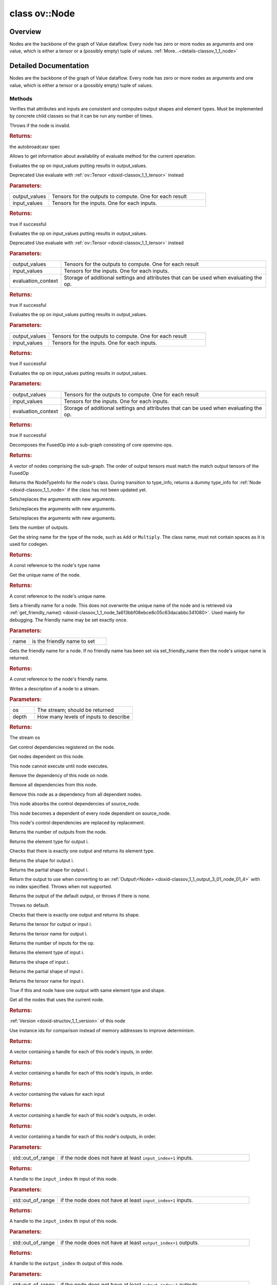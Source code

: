.. index:: pair: class; ov::Node
.. _doxid-classov_1_1_node:

class ov::Node
==============



Overview
~~~~~~~~

Nodes are the backbone of the graph of Value dataflow. Every node has zero or more nodes as arguments and one value, which is either a tensor or a (possibly empty) tuple of values. :ref:`More...<details-classov_1_1_node>`


.. ref-code-block:: cpp
	:class: doxyrest-overview-code-block

	#include <node.hpp>
	
	class Node: public std::enable_shared_from_this< Node >
	{
	public:
		// typedefs
	
		typedef :ref:`DiscreteTypeInfo<doxid-structov_1_1_discrete_type_info>` :target:`type_info_t<doxid-classov_1_1_node_1af929e4dd70a66e0116a9d076753a2569>`;
		typedef std::map<std::string, :ref:`Any<doxid-classov_1_1_any>`> :target:`RTMap<doxid-classov_1_1_node_1ab5856aecf96a9989fa1bafb97e4be2aa>`;

		// methods
	
		virtual void :ref:`validate_and_infer_types<doxid-classov_1_1_node_1ac5224b5be848ec670d2078d9816d12e7>`();
		void :target:`constructor_validate_and_infer_types<doxid-classov_1_1_node_1aab98e14f28ac255819dfa4118174ece3>`();
		virtual bool :target:`visit_attributes<doxid-classov_1_1_node_1a9743b56d352970486d17dae2416d958e>`(:ref:`AttributeVisitor<doxid-classov_1_1_attribute_visitor>`&);
		virtual const :ref:`ov::op::AutoBroadcastSpec<doxid-structov_1_1op_1_1_auto_broadcast_spec>`& :ref:`get_autob<doxid-classov_1_1_node_1a2b4875877f138f9cc7ee51a207268b73>`() const;
		virtual bool :ref:`has_evaluate<doxid-classov_1_1_node_1a606a47a0c2d39dcc4032b985c04c209e>`() const;
	
		virtual bool :ref:`evaluate<doxid-classov_1_1_node_1acfb82acc8349d7138aeaa05217c7014e>`(
			const :ref:`ov::HostTensorVector<doxid-namespaceov_1a2e5bf6dcca008b0147e825595f57c03b>`& output_values,
			const :ref:`ov::HostTensorVector<doxid-namespaceov_1a2e5bf6dcca008b0147e825595f57c03b>`& input_values
			) const;
	
		virtual bool :ref:`evaluate<doxid-classov_1_1_node_1afe8b36f599d5f2f1f8b4ef0f1a56a65c>`(
			const :ref:`ov::HostTensorVector<doxid-namespaceov_1a2e5bf6dcca008b0147e825595f57c03b>`& output_values,
			const :ref:`ov::HostTensorVector<doxid-namespaceov_1a2e5bf6dcca008b0147e825595f57c03b>`& input_values,
			const :ref:`EvaluationContext<doxid-namespaceov_1a46b08f86068f674a4e0748651b85a4b6>`& evaluationContext
			) const;
	
		virtual bool :target:`evaluate_lower<doxid-classov_1_1_node_1a214ae74aa0de1eeaadeafb719e6ff260>`(const :ref:`ov::HostTensorVector<doxid-namespaceov_1a2e5bf6dcca008b0147e825595f57c03b>`& output_values) const;
		virtual bool :target:`evaluate_upper<doxid-classov_1_1_node_1ab509aeccf31f20473fa742df915f67e5>`(const :ref:`ov::HostTensorVector<doxid-namespaceov_1a2e5bf6dcca008b0147e825595f57c03b>`& output_values) const;
	
		virtual bool :ref:`evaluate<doxid-classov_1_1_node_1a6096b644f59b1a7d1a1bf6bafe140472>`(
			:ref:`ov::TensorVector<doxid-namespaceov_1aa2127061451ba4f5a6e6904b88e72c6e>`& output_values,
			const :ref:`ov::TensorVector<doxid-namespaceov_1aa2127061451ba4f5a6e6904b88e72c6e>`& input_values
			) const;
	
		virtual bool :ref:`evaluate<doxid-classov_1_1_node_1af17129ce66b7273dfe9328ef21e61494>`(
			:ref:`ov::TensorVector<doxid-namespaceov_1aa2127061451ba4f5a6e6904b88e72c6e>`& output_values,
			const :ref:`ov::TensorVector<doxid-namespaceov_1aa2127061451ba4f5a6e6904b88e72c6e>`& input_values,
			const :ref:`ov::EvaluationContext<doxid-namespaceov_1a46b08f86068f674a4e0748651b85a4b6>`& evaluationContext
			) const;
	
		virtual bool :target:`evaluate_lower<doxid-classov_1_1_node_1aed425e8df8114daefbfe2b90b6ccde59>`(:ref:`ov::TensorVector<doxid-namespaceov_1aa2127061451ba4f5a6e6904b88e72c6e>`& output_values) const;
		virtual bool :target:`evaluate_upper<doxid-classov_1_1_node_1a191a82c8acc6016e2991a2dff3c626f8>`(:ref:`ov::TensorVector<doxid-namespaceov_1aa2127061451ba4f5a6e6904b88e72c6e>`& output_values) const;
		virtual bool :target:`evaluate_label<doxid-classov_1_1_node_1a5ac5781812584d5bec31381fa513cb75>`(:ref:`TensorLabelVector<doxid-namespaceov_1aa5b856e58283417ceeace7343237b623>`& output_labels) const;
	
		virtual bool :target:`constant_fold<doxid-classov_1_1_node_1a54e3bc84a49870563abf07e0fdd92de9>`(
			:ref:`OutputVector<doxid-namespaceov_1a0a3841455b82c164b1b04b61a9c7c560>`& output_values,
			const :ref:`OutputVector<doxid-namespaceov_1a0a3841455b82c164b1b04b61a9c7c560>`& inputs_values
			);
	
		virtual :ref:`OutputVector<doxid-namespaceov_1a0a3841455b82c164b1b04b61a9c7c560>` :ref:`decompose_op<doxid-classov_1_1_node_1add7ebde1542aef560a5d5135e8fe7b67>`() const;
		virtual const :ref:`type_info_t<doxid-classov_1_1_node_1af929e4dd70a66e0116a9d076753a2569>`& :ref:`get_type_info<doxid-classov_1_1_node_1a09d7370d5fa57c28880598760fd9c893>`() const = 0;
		const char \* :target:`get_type_name<doxid-classov_1_1_node_1a312ad4b62537167e5e5c784df8b03ff3>`() const;
		void :ref:`set_arguments<doxid-classov_1_1_node_1a939c896986f4c0cfc9e47895d698b051>`(const :ref:`NodeVector<doxid-namespaceov_1a750141ccb27d75af03e91a5295645c7f>`& arguments);
		void :ref:`set_arguments<doxid-classov_1_1_node_1a9476f10de4bf8eaffbc3bc54abbd67bc>`(const :ref:`OutputVector<doxid-namespaceov_1a0a3841455b82c164b1b04b61a9c7c560>`& arguments);
		void :ref:`set_argument<doxid-classov_1_1_node_1ab90cfad02a35d49500c1773dca71d09a>`(size_t position, const :ref:`Output<doxid-classov_1_1_output>`<Node>& argument);
	
		void :target:`set_output_type<doxid-classov_1_1_node_1affde9025d41a4b200d726bee750b20e4>`(
			size_t i,
			const :ref:`element::Type<doxid-classov_1_1element_1_1_type>`& element_type,
			const :ref:`PartialShape<doxid-classov_1_1_partial_shape>`& pshape
			);
	
		void :ref:`set_output_size<doxid-classov_1_1_node_1a27a4363bf01e836006ef0ff0ad1fb7e0>`(size_t output_size);
		void :target:`invalidate_values<doxid-classov_1_1_node_1af4f961268c306511c2c28ee66bc81639>`();
		virtual void :target:`revalidate_and_infer_types<doxid-classov_1_1_node_1a474ccc02e97cb12224a339b843e30615>`();
		virtual std::string :ref:`description<doxid-classov_1_1_node_1abb0f7c0a63ff520f7955378ec52b98d3>`() const;
		const std::string& :ref:`get_name<doxid-classov_1_1_node_1a82d9842d00beff82932b5baac3e723a3>`() const;
		void :ref:`set_friendly_name<doxid-classov_1_1_node_1a7980b10e7fa641adb972bbfc27e94dc4>`(const std::string& name);
		const std::string& :ref:`get_friendly_name<doxid-classov_1_1_node_1a613bbf08ebce8c05c63dacabbc341080>`() const;
		virtual bool :target:`is_dynamic<doxid-classov_1_1_node_1a55033c8479e6c6e51a6d2cf47cc0575b>`() const;
		size_t :target:`get_instance_id<doxid-classov_1_1_node_1a97150e2017a476ce1b75580e084244d8>`() const;
		virtual std::ostream& :ref:`write_description<doxid-classov_1_1_node_1a7fcbf2c087273dfb0b7fc153c677dbbb>`(std::ostream& os, uint32_t depth = 0) const;
		const std::vector<std::shared_ptr<Node>>& :ref:`get_control_dependencies<doxid-classov_1_1_node_1af66774ea3f8ec0699612ee69980de776>`() const;
		const std::vector<Node \*>& :ref:`get_control_dependents<doxid-classov_1_1_node_1a464cd8dfcf5f771974ce06bb7e6ec62f>`() const;
		void :ref:`add_control_dependency<doxid-classov_1_1_node_1a47d1a4fb855f1156614846a477f69adb>`(std::shared_ptr<Node> node);
		void :ref:`remove_control_dependency<doxid-classov_1_1_node_1a1037a77a8f0220d586b790906b6af488>`(std::shared_ptr<Node> node);
		void :ref:`clear_control_dependencies<doxid-classov_1_1_node_1a97cf3538584ac88d8121c38c45fd3820>`();
		void :ref:`clear_control_dependents<doxid-classov_1_1_node_1a08a2dd9069a63d69b6d1ebc7ac3d4921>`();
		void :ref:`add_node_control_dependencies<doxid-classov_1_1_node_1a5aeb2ec8bde867868c391a01dafc1870>`(std::shared_ptr<Node> source_node);
		void :ref:`add_node_control_dependents<doxid-classov_1_1_node_1a54474d9cdeb16624f1fd488c88ecf2ca>`(std::shared_ptr<Node> source_node);
		void :ref:`transfer_control_dependents<doxid-classov_1_1_node_1af0593c95b56ff9723fa748325868db22>`(std::shared_ptr<Node> replacement);
		size_t :ref:`get_output_size<doxid-classov_1_1_node_1ac8706eab0c33f0effa522a6bbed8437e>`() const;
		const :ref:`element::Type<doxid-classov_1_1element_1_1_type>`& :ref:`get_output_element_type<doxid-classov_1_1_node_1af54b4c4728f6fe535e00979c04181926>`(size_t i) const;
		const :ref:`element::Type<doxid-classov_1_1element_1_1_type>`& :ref:`get_element_type<doxid-classov_1_1_node_1a5f04dfdfeafb4f47afa279f1fab8041f>`() const;
		const :ref:`Shape<doxid-classov_1_1_shape>`& :ref:`get_output_shape<doxid-classov_1_1_node_1a9be808628e89171b222165ae2f4b71d5>`(size_t i) const;
		const :ref:`PartialShape<doxid-classov_1_1_partial_shape>`& :ref:`get_output_partial_shape<doxid-classov_1_1_node_1a5002b656c4e79d19e3914f3d28195833>`(size_t i) const;
		:ref:`Output<doxid-classov_1_1_output>`<const Node> :ref:`get_default_output<doxid-classov_1_1_node_1aee8da8b622e352e9e21270b7f381e2b1>`() const;
		:ref:`Output<doxid-classov_1_1_output>`<Node> :target:`get_default_output<doxid-classov_1_1_node_1a0a49fd568aea74a68baa2161e4f7df85>`();
		virtual size_t :ref:`get_default_output_index<doxid-classov_1_1_node_1a0d31de32156b3afd0c6db698d888575a>`() const;
		size_t :ref:`no_default_index<doxid-classov_1_1_node_1ad0035c4860b08e05b3e100966a570118>`() const;
		const :ref:`Shape<doxid-classov_1_1_shape>`& :ref:`get_shape<doxid-classov_1_1_node_1a0e635bd6c9dab32258beb74813a86fa2>`() const;
		:ref:`descriptor::Tensor<doxid-classov_1_1descriptor_1_1_tensor>`& :ref:`get_output_tensor<doxid-classov_1_1_node_1acdba65c4711078f39814267e953f9b26>`(size_t i) const;
		:ref:`descriptor::Tensor<doxid-classov_1_1descriptor_1_1_tensor>`& :target:`get_input_tensor<doxid-classov_1_1_node_1a1f11abc6a67540cf165cff35c569474e>`(size_t i) const;
		const std::string& :ref:`get_output_tensor_name<doxid-classov_1_1_node_1a4917773db5557c76721e61dd086e2fed>`(size_t i) const;
		std::set<:ref:`Input<doxid-classov_1_1_input>`<Node>> :target:`get_output_target_inputs<doxid-classov_1_1_node_1af4458f6b74c68754dd5e38b0562aed4c>`(size_t i) const;
		size_t :ref:`get_input_size<doxid-classov_1_1_node_1a19356bfdc8759abdb34f4269bbc6f821>`() const;
		const :ref:`element::Type<doxid-classov_1_1element_1_1_type>`& :ref:`get_input_element_type<doxid-classov_1_1_node_1a376e413971f30898cc2f9552cb80b525>`(size_t i) const;
		const :ref:`Shape<doxid-classov_1_1_shape>`& :ref:`get_input_shape<doxid-classov_1_1_node_1a34bd30fb200ea5432351e7495eca3aba>`(size_t i) const;
		const :ref:`PartialShape<doxid-classov_1_1_partial_shape>`& :ref:`get_input_partial_shape<doxid-classov_1_1_node_1a1e506b8cb3d40b6cb096d26627a3227b>`(size_t i) const;
		const std::string& :ref:`get_input_tensor_name<doxid-classov_1_1_node_1a45607918c100cd66492aeb897927fd4c>`(size_t i) const;
		Node \* :target:`get_input_node_ptr<doxid-classov_1_1_node_1a8358ec5a06b653eb8f5a4c7895cb0bec>`(size_t index) const;
		std::shared_ptr<Node> :target:`get_input_node_shared_ptr<doxid-classov_1_1_node_1a794272a6a64575a43b55f3854cf5da52>`(size_t index) const;
		:ref:`Output<doxid-classov_1_1_output>`<Node> :target:`get_input_source_output<doxid-classov_1_1_node_1aae6163287ddf09da421da058e2375ee2>`(size_t i) const;
		virtual std::shared_ptr<Node> :target:`clone_with_new_inputs<doxid-classov_1_1_node_1a177d1a61e81d506d190ee18818ff851f>`(const :ref:`OutputVector<doxid-namespaceov_1a0a3841455b82c164b1b04b61a9c7c560>`& inputs) const = 0;
		std::shared_ptr<Node> :target:`copy_with_new_inputs<doxid-classov_1_1_node_1a71b79a703b6cb65796b3eab14d7f669b>`(const :ref:`OutputVector<doxid-namespaceov_1a0a3841455b82c164b1b04b61a9c7c560>`& new_args) const;
	
		std::shared_ptr<Node> :target:`copy_with_new_inputs<doxid-classov_1_1_node_1aea49595d14777748fe215ce1b0b4f976>`(
			const :ref:`OutputVector<doxid-namespaceov_1a0a3841455b82c164b1b04b61a9c7c560>`& inputs,
			const std::vector<std::shared_ptr<Node>>& control_dependencies
			) const;
	
		bool :ref:`has_same_type<doxid-classov_1_1_node_1aa0d6ac1b94265535fd6604f504f24bc0>`(std::shared_ptr<const Node> node) const;
		:ref:`RTMap<doxid-classov_1_1_node_1ab5856aecf96a9989fa1bafb97e4be2aa>`& :target:`get_rt_info<doxid-classov_1_1_node_1a5c73794fbc47e510198261d61682fe79>`();
		const :ref:`RTMap<doxid-classov_1_1_node_1ab5856aecf96a9989fa1bafb97e4be2aa>`& :target:`get_rt_info<doxid-classov_1_1_node_1a6b70cf8118b8eb0f499e75e8c59e3dda>`() const;
		:ref:`NodeVector<doxid-namespaceov_1a750141ccb27d75af03e91a5295645c7f>` :ref:`get_users<doxid-classov_1_1_node_1ac91febe368510da62e45d591255a4c6e>`(bool check_is_used = false) const;
		virtual size_t :ref:`get_version<doxid-classov_1_1_node_1a09b3d13897b7cadcc7a9967f7a5a41f9>`() const;
		virtual std::shared_ptr<Node> :target:`get_default_value<doxid-classov_1_1_node_1a829ba04609ff698e5297f86a79eef103>`() const;
		bool :ref:`operator <<doxid-classov_1_1_node_1a041846b4bc1cf064f6bc3f6770a947cf>` (const Node& other) const;
		std::vector<:ref:`Input<doxid-classov_1_1_input>`<Node>> :ref:`inputs<doxid-classov_1_1_node_1aae7545fcb3386ab6dbdebdbda409d747>`();
		std::vector<:ref:`Input<doxid-classov_1_1_input>`<const Node>> :ref:`inputs<doxid-classov_1_1_node_1a02b7bc6696e0b8aa0bcb2d04d99bc2f1>`() const;
		std::vector<:ref:`Output<doxid-classov_1_1_output>`<Node>> :ref:`input_values<doxid-classov_1_1_node_1a5861ceeb81e573a7eaaf3d036fe5c23a>`() const;
		std::vector<:ref:`Output<doxid-classov_1_1_output>`<Node>> :ref:`outputs<doxid-classov_1_1_node_1aa6d74a054cf5302244978c9c6f9e338d>`();
		std::vector<:ref:`Output<doxid-classov_1_1_output>`<const Node>> :ref:`outputs<doxid-classov_1_1_node_1a0d79f0cbc914a3b411869e56a6cb1f94>`() const;
		:ref:`Input<doxid-classov_1_1_input>`<Node> :ref:`input<doxid-classov_1_1_node_1a2e956e69b0de757004efe88f31f83720>`(size_t input_index);
		:ref:`Input<doxid-classov_1_1_input>`<const Node> :ref:`input<doxid-classov_1_1_node_1a414bd1a9899c4f1f96286fb2b0ac585b>`(size_t input_index) const;
		:ref:`Output<doxid-classov_1_1_output>`<Node> :target:`input_value<doxid-classov_1_1_node_1a0309b251e1dc8722d0cf144199cb1de9>`(size_t input_index) const;
		:ref:`Output<doxid-classov_1_1_output>`<Node> :ref:`output<doxid-classov_1_1_node_1a24dc2a2bac789d34d8e1959249b6347d>`(size_t output_index);
		:ref:`Output<doxid-classov_1_1_output>`<const Node> :ref:`output<doxid-classov_1_1_node_1afbd386f7c799f4f05393336232b43144>`(size_t output_index) const;
		:ref:`OPENVINO_SUPPRESS_DEPRECATED_START<doxid-openvino_2core_2deprecated_8hpp_1a80720d314461cf6f3098efd1719f54c5>` void :target:`set_op_annotations<doxid-classov_1_1_node_1a9d8680c016917426085ce1e18977428f>`(std::shared_ptr<ngraph::op::util::OpAnnotations> op_annotations);
		std::shared_ptr<ngraph::op::util::OpAnnotations> :target:`get_op_annotations<doxid-classov_1_1_node_1ab396069426f5eabed56e2c8fc3c840d0>`() const;
	
		virtual :ref:`OPENVINO_SUPPRESS_DEPRECATED_END<doxid-openvino_2core_2deprecated_8hpp_1ac8c3082fae0849f6d58b442d540b5767>` bool :target:`match_value<doxid-classov_1_1_node_1a91d357857f994496c0bfb62f840fa273>`(
			:ref:`ov::pass::pattern::Matcher<doxid-classov_1_1pass_1_1pattern_1_1_matcher>` \* matcher,
			const :ref:`Output<doxid-classov_1_1_output>`<Node>& pattern_value,
			const :ref:`Output<doxid-classov_1_1_output>`<Node>& graph_value
			);
	
		virtual bool :target:`match_node<doxid-classov_1_1_node_1abdd7772bf5673526b64ddd6d310bb2f9>`(
			:ref:`ov::pass::pattern::Matcher<doxid-classov_1_1pass_1_1pattern_1_1_matcher>` \* matcher,
			const :ref:`Output<doxid-classov_1_1_output>`<Node>& graph_value
			);
	};

	// direct descendants

	class :ref:`ExecutionNode<doxid-class_exec_graph_info_serialization_1_1_execution_node>`;
	class :ref:`Op<doxid-classov_1_1op_1_1_op>`;
	class :ref:`Pattern<doxid-classov_1_1pass_1_1pattern_1_1op_1_1_pattern>`;
.. _details-classov_1_1_node:

Detailed Documentation
~~~~~~~~~~~~~~~~~~~~~~

Nodes are the backbone of the graph of Value dataflow. Every node has zero or more nodes as arguments and one value, which is either a tensor or a (possibly empty) tuple of values.

Methods
-------

.. _doxid-classov_1_1_node_1ac5224b5be848ec670d2078d9816d12e7:
.. index:: pair: function; validate_and_infer_types

.. ref-code-block:: cpp
	:class: doxyrest-title-code-block

	virtual void validate_and_infer_types()

Verifies that attributes and inputs are consistent and computes output shapes and element types. Must be implemented by concrete child classes so that it can be run any number of times.

Throws if the node is invalid.

.. _doxid-classov_1_1_node_1a2b4875877f138f9cc7ee51a207268b73:
.. index:: pair: function; get_autob

.. ref-code-block:: cpp
	:class: doxyrest-title-code-block

	virtual const :ref:`ov::op::AutoBroadcastSpec<doxid-structov_1_1op_1_1_auto_broadcast_spec>`& get_autob() const



.. rubric:: Returns:

the autobroadcasr spec

.. _doxid-classov_1_1_node_1a606a47a0c2d39dcc4032b985c04c209e:
.. index:: pair: function; has_evaluate

.. ref-code-block:: cpp
	:class: doxyrest-title-code-block

	virtual bool has_evaluate() const

Allows to get information about availability of evaluate method for the current operation.

.. _doxid-classov_1_1_node_1acfb82acc8349d7138aeaa05217c7014e:
.. index:: pair: function; evaluate

.. ref-code-block:: cpp
	:class: doxyrest-title-code-block

	virtual bool evaluate(
		const :ref:`ov::HostTensorVector<doxid-namespaceov_1a2e5bf6dcca008b0147e825595f57c03b>`& output_values,
		const :ref:`ov::HostTensorVector<doxid-namespaceov_1a2e5bf6dcca008b0147e825595f57c03b>`& input_values
		) const

Evaluates the op on input_values putting results in output_values.

Deprecated Use evaluate with :ref:`ov::Tensor <doxid-classov_1_1_tensor>` instead



.. rubric:: Parameters:

.. list-table::
	:widths: 20 80

	*
		- output_values

		- Tensors for the outputs to compute. One for each result

	*
		- input_values

		- Tensors for the inputs. One for each inputs.



.. rubric:: Returns:

true if successful

.. _doxid-classov_1_1_node_1afe8b36f599d5f2f1f8b4ef0f1a56a65c:
.. index:: pair: function; evaluate

.. ref-code-block:: cpp
	:class: doxyrest-title-code-block

	virtual bool evaluate(
		const :ref:`ov::HostTensorVector<doxid-namespaceov_1a2e5bf6dcca008b0147e825595f57c03b>`& output_values,
		const :ref:`ov::HostTensorVector<doxid-namespaceov_1a2e5bf6dcca008b0147e825595f57c03b>`& input_values,
		const :ref:`EvaluationContext<doxid-namespaceov_1a46b08f86068f674a4e0748651b85a4b6>`& evaluationContext
		) const

Evaluates the op on input_values putting results in output_values.

Deprecated Use evaluate with :ref:`ov::Tensor <doxid-classov_1_1_tensor>` instead



.. rubric:: Parameters:

.. list-table::
	:widths: 20 80

	*
		- output_values

		- Tensors for the outputs to compute. One for each result

	*
		- input_values

		- Tensors for the inputs. One for each inputs.

	*
		- evaluation_context

		- Storage of additional settings and attributes that can be used when evaluating the op.



.. rubric:: Returns:

true if successful

.. _doxid-classov_1_1_node_1a6096b644f59b1a7d1a1bf6bafe140472:
.. index:: pair: function; evaluate

.. ref-code-block:: cpp
	:class: doxyrest-title-code-block

	virtual bool evaluate(
		:ref:`ov::TensorVector<doxid-namespaceov_1aa2127061451ba4f5a6e6904b88e72c6e>`& output_values,
		const :ref:`ov::TensorVector<doxid-namespaceov_1aa2127061451ba4f5a6e6904b88e72c6e>`& input_values
		) const

Evaluates the op on input_values putting results in output_values.



.. rubric:: Parameters:

.. list-table::
	:widths: 20 80

	*
		- output_values

		- Tensors for the outputs to compute. One for each result

	*
		- input_values

		- Tensors for the inputs. One for each inputs.



.. rubric:: Returns:

true if successful

.. _doxid-classov_1_1_node_1af17129ce66b7273dfe9328ef21e61494:
.. index:: pair: function; evaluate

.. ref-code-block:: cpp
	:class: doxyrest-title-code-block

	virtual bool evaluate(
		:ref:`ov::TensorVector<doxid-namespaceov_1aa2127061451ba4f5a6e6904b88e72c6e>`& output_values,
		const :ref:`ov::TensorVector<doxid-namespaceov_1aa2127061451ba4f5a6e6904b88e72c6e>`& input_values,
		const :ref:`ov::EvaluationContext<doxid-namespaceov_1a46b08f86068f674a4e0748651b85a4b6>`& evaluationContext
		) const

Evaluates the op on input_values putting results in output_values.



.. rubric:: Parameters:

.. list-table::
	:widths: 20 80

	*
		- output_values

		- Tensors for the outputs to compute. One for each result

	*
		- input_values

		- Tensors for the inputs. One for each inputs.

	*
		- evaluation_context

		- Storage of additional settings and attributes that can be used when evaluating the op.



.. rubric:: Returns:

true if successful

.. _doxid-classov_1_1_node_1add7ebde1542aef560a5d5135e8fe7b67:
.. index:: pair: function; decompose_op

.. ref-code-block:: cpp
	:class: doxyrest-title-code-block

	virtual :ref:`OutputVector<doxid-namespaceov_1a0a3841455b82c164b1b04b61a9c7c560>` decompose_op() const

Decomposes the FusedOp into a sub-graph consisting of core openvino ops.



.. rubric:: Returns:

A vector of nodes comprising the sub-graph. The order of output tensors must match the match output tensors of the FusedOp

.. _doxid-classov_1_1_node_1a09d7370d5fa57c28880598760fd9c893:
.. index:: pair: function; get_type_info

.. ref-code-block:: cpp
	:class: doxyrest-title-code-block

	virtual const :ref:`type_info_t<doxid-classov_1_1_node_1af929e4dd70a66e0116a9d076753a2569>`& get_type_info() const = 0

Returns the NodeTypeInfo for the node's class. During transition to type_info, returns a dummy type_info for :ref:`Node <doxid-classov_1_1_node>` if the class has not been updated yet.

.. _doxid-classov_1_1_node_1a939c896986f4c0cfc9e47895d698b051:
.. index:: pair: function; set_arguments

.. ref-code-block:: cpp
	:class: doxyrest-title-code-block

	void set_arguments(const :ref:`NodeVector<doxid-namespaceov_1a750141ccb27d75af03e91a5295645c7f>`& arguments)

Sets/replaces the arguments with new arguments.

.. _doxid-classov_1_1_node_1a9476f10de4bf8eaffbc3bc54abbd67bc:
.. index:: pair: function; set_arguments

.. ref-code-block:: cpp
	:class: doxyrest-title-code-block

	void set_arguments(const :ref:`OutputVector<doxid-namespaceov_1a0a3841455b82c164b1b04b61a9c7c560>`& arguments)

Sets/replaces the arguments with new arguments.

.. _doxid-classov_1_1_node_1ab90cfad02a35d49500c1773dca71d09a:
.. index:: pair: function; set_argument

.. ref-code-block:: cpp
	:class: doxyrest-title-code-block

	void set_argument(size_t position, const :ref:`Output<doxid-classov_1_1_output>`<Node>& argument)

Sets/replaces the arguments with new arguments.

.. _doxid-classov_1_1_node_1a27a4363bf01e836006ef0ff0ad1fb7e0:
.. index:: pair: function; set_output_size

.. ref-code-block:: cpp
	:class: doxyrest-title-code-block

	void set_output_size(size_t output_size)

Sets the number of outputs.

.. _doxid-classov_1_1_node_1abb0f7c0a63ff520f7955378ec52b98d3:
.. index:: pair: function; description

.. ref-code-block:: cpp
	:class: doxyrest-title-code-block

	virtual std::string description() const

Get the string name for the type of the node, such as ``Add`` or ``Multiply``. The class name, must not contain spaces as it is used for codegen.



.. rubric:: Returns:

A const reference to the node's type name

.. _doxid-classov_1_1_node_1a82d9842d00beff82932b5baac3e723a3:
.. index:: pair: function; get_name

.. ref-code-block:: cpp
	:class: doxyrest-title-code-block

	const std::string& get_name() const

Get the unique name of the node.



.. rubric:: Returns:

A const reference to the node's unique name.

.. _doxid-classov_1_1_node_1a7980b10e7fa641adb972bbfc27e94dc4:
.. index:: pair: function; set_friendly_name

.. ref-code-block:: cpp
	:class: doxyrest-title-code-block

	void set_friendly_name(const std::string& name)

Sets a friendly name for a node. This does not overwrite the unique name of the node and is retrieved via :ref:`get_friendly_name() <doxid-classov_1_1_node_1a613bbf08ebce8c05c63dacabbc341080>`. Used mainly for debugging. The friendly name may be set exactly once.



.. rubric:: Parameters:

.. list-table::
	:widths: 20 80

	*
		- name

		- is the friendly name to set

.. _doxid-classov_1_1_node_1a613bbf08ebce8c05c63dacabbc341080:
.. index:: pair: function; get_friendly_name

.. ref-code-block:: cpp
	:class: doxyrest-title-code-block

	const std::string& get_friendly_name() const

Gets the friendly name for a node. If no friendly name has been set via set_friendly_name then the node's unique name is returned.



.. rubric:: Returns:

A const reference to the node's friendly name.

.. _doxid-classov_1_1_node_1a7fcbf2c087273dfb0b7fc153c677dbbb:
.. index:: pair: function; write_description

.. ref-code-block:: cpp
	:class: doxyrest-title-code-block

	virtual std::ostream& write_description(std::ostream& os, uint32_t depth = 0) const

Writes a description of a node to a stream.



.. rubric:: Parameters:

.. list-table::
	:widths: 20 80

	*
		- os

		- The stream; should be returned

	*
		- depth

		- How many levels of inputs to describe



.. rubric:: Returns:

The stream os

.. _doxid-classov_1_1_node_1af66774ea3f8ec0699612ee69980de776:
.. index:: pair: function; get_control_dependencies

.. ref-code-block:: cpp
	:class: doxyrest-title-code-block

	const std::vector<std::shared_ptr<Node>>& get_control_dependencies() const

Get control dependencies registered on the node.

.. _doxid-classov_1_1_node_1a464cd8dfcf5f771974ce06bb7e6ec62f:
.. index:: pair: function; get_control_dependents

.. ref-code-block:: cpp
	:class: doxyrest-title-code-block

	const std::vector<Node \*>& get_control_dependents() const

Get nodes dependent on this node.

.. _doxid-classov_1_1_node_1a47d1a4fb855f1156614846a477f69adb:
.. index:: pair: function; add_control_dependency

.. ref-code-block:: cpp
	:class: doxyrest-title-code-block

	void add_control_dependency(std::shared_ptr<Node> node)

This node cannot execute until node executes.

.. _doxid-classov_1_1_node_1a1037a77a8f0220d586b790906b6af488:
.. index:: pair: function; remove_control_dependency

.. ref-code-block:: cpp
	:class: doxyrest-title-code-block

	void remove_control_dependency(std::shared_ptr<Node> node)

Remove the dependency of this node on node.

.. _doxid-classov_1_1_node_1a97cf3538584ac88d8121c38c45fd3820:
.. index:: pair: function; clear_control_dependencies

.. ref-code-block:: cpp
	:class: doxyrest-title-code-block

	void clear_control_dependencies()

Remove all dependencies from this node.

.. _doxid-classov_1_1_node_1a08a2dd9069a63d69b6d1ebc7ac3d4921:
.. index:: pair: function; clear_control_dependents

.. ref-code-block:: cpp
	:class: doxyrest-title-code-block

	void clear_control_dependents()

Remove this node as a dependency from all dependent nodes.

.. _doxid-classov_1_1_node_1a5aeb2ec8bde867868c391a01dafc1870:
.. index:: pair: function; add_node_control_dependencies

.. ref-code-block:: cpp
	:class: doxyrest-title-code-block

	void add_node_control_dependencies(std::shared_ptr<Node> source_node)

This node absorbs the control dependencies of source_node.

.. _doxid-classov_1_1_node_1a54474d9cdeb16624f1fd488c88ecf2ca:
.. index:: pair: function; add_node_control_dependents

.. ref-code-block:: cpp
	:class: doxyrest-title-code-block

	void add_node_control_dependents(std::shared_ptr<Node> source_node)

This node becomes a dependent of every node dependent on source_node.

.. _doxid-classov_1_1_node_1af0593c95b56ff9723fa748325868db22:
.. index:: pair: function; transfer_control_dependents

.. ref-code-block:: cpp
	:class: doxyrest-title-code-block

	void transfer_control_dependents(std::shared_ptr<Node> replacement)

This node's control dependencies are replaced by replacement.

.. _doxid-classov_1_1_node_1ac8706eab0c33f0effa522a6bbed8437e:
.. index:: pair: function; get_output_size

.. ref-code-block:: cpp
	:class: doxyrest-title-code-block

	size_t get_output_size() const

Returns the number of outputs from the node.

.. _doxid-classov_1_1_node_1af54b4c4728f6fe535e00979c04181926:
.. index:: pair: function; get_output_element_type

.. ref-code-block:: cpp
	:class: doxyrest-title-code-block

	const :ref:`element::Type<doxid-classov_1_1element_1_1_type>`& get_output_element_type(size_t i) const

Returns the element type for output i.

.. _doxid-classov_1_1_node_1a5f04dfdfeafb4f47afa279f1fab8041f:
.. index:: pair: function; get_element_type

.. ref-code-block:: cpp
	:class: doxyrest-title-code-block

	const :ref:`element::Type<doxid-classov_1_1element_1_1_type>`& get_element_type() const

Checks that there is exactly one output and returns its element type.

.. _doxid-classov_1_1_node_1a9be808628e89171b222165ae2f4b71d5:
.. index:: pair: function; get_output_shape

.. ref-code-block:: cpp
	:class: doxyrest-title-code-block

	const :ref:`Shape<doxid-classov_1_1_shape>`& get_output_shape(size_t i) const

Returns the shape for output i.

.. _doxid-classov_1_1_node_1a5002b656c4e79d19e3914f3d28195833:
.. index:: pair: function; get_output_partial_shape

.. ref-code-block:: cpp
	:class: doxyrest-title-code-block

	const :ref:`PartialShape<doxid-classov_1_1_partial_shape>`& get_output_partial_shape(size_t i) const

Returns the partial shape for output i.

.. _doxid-classov_1_1_node_1aee8da8b622e352e9e21270b7f381e2b1:
.. index:: pair: function; get_default_output

.. ref-code-block:: cpp
	:class: doxyrest-title-code-block

	:ref:`Output<doxid-classov_1_1_output>`<const Node> get_default_output() const

Return the output to use when converting to an :ref:`Output\<Node> <doxid-classov_1_1_output_3_01_node_01_4>` with no index specified. Throws when not supported.

.. _doxid-classov_1_1_node_1a0d31de32156b3afd0c6db698d888575a:
.. index:: pair: function; get_default_output_index

.. ref-code-block:: cpp
	:class: doxyrest-title-code-block

	virtual size_t get_default_output_index() const

Returns the output of the default output, or throws if there is none.

.. _doxid-classov_1_1_node_1ad0035c4860b08e05b3e100966a570118:
.. index:: pair: function; no_default_index

.. ref-code-block:: cpp
	:class: doxyrest-title-code-block

	size_t no_default_index() const

Throws no default.

.. _doxid-classov_1_1_node_1a0e635bd6c9dab32258beb74813a86fa2:
.. index:: pair: function; get_shape

.. ref-code-block:: cpp
	:class: doxyrest-title-code-block

	const :ref:`Shape<doxid-classov_1_1_shape>`& get_shape() const

Checks that there is exactly one output and returns its shape.

.. _doxid-classov_1_1_node_1acdba65c4711078f39814267e953f9b26:
.. index:: pair: function; get_output_tensor

.. ref-code-block:: cpp
	:class: doxyrest-title-code-block

	:ref:`descriptor::Tensor<doxid-classov_1_1descriptor_1_1_tensor>`& get_output_tensor(size_t i) const

Returns the tensor for output or input i.

.. _doxid-classov_1_1_node_1a4917773db5557c76721e61dd086e2fed:
.. index:: pair: function; get_output_tensor_name

.. ref-code-block:: cpp
	:class: doxyrest-title-code-block

	const std::string& get_output_tensor_name(size_t i) const

Returns the tensor name for output i.

.. _doxid-classov_1_1_node_1a19356bfdc8759abdb34f4269bbc6f821:
.. index:: pair: function; get_input_size

.. ref-code-block:: cpp
	:class: doxyrest-title-code-block

	size_t get_input_size() const

Returns the number of inputs for the op.

.. _doxid-classov_1_1_node_1a376e413971f30898cc2f9552cb80b525:
.. index:: pair: function; get_input_element_type

.. ref-code-block:: cpp
	:class: doxyrest-title-code-block

	const :ref:`element::Type<doxid-classov_1_1element_1_1_type>`& get_input_element_type(size_t i) const

Returns the element type of input i.

.. _doxid-classov_1_1_node_1a34bd30fb200ea5432351e7495eca3aba:
.. index:: pair: function; get_input_shape

.. ref-code-block:: cpp
	:class: doxyrest-title-code-block

	const :ref:`Shape<doxid-classov_1_1_shape>`& get_input_shape(size_t i) const

Returns the shape of input i.

.. _doxid-classov_1_1_node_1a1e506b8cb3d40b6cb096d26627a3227b:
.. index:: pair: function; get_input_partial_shape

.. ref-code-block:: cpp
	:class: doxyrest-title-code-block

	const :ref:`PartialShape<doxid-classov_1_1_partial_shape>`& get_input_partial_shape(size_t i) const

Returns the partial shape of input i.

.. _doxid-classov_1_1_node_1a45607918c100cd66492aeb897927fd4c:
.. index:: pair: function; get_input_tensor_name

.. ref-code-block:: cpp
	:class: doxyrest-title-code-block

	const std::string& get_input_tensor_name(size_t i) const

Returns the tensor name for input i.

.. _doxid-classov_1_1_node_1aa0d6ac1b94265535fd6604f504f24bc0:
.. index:: pair: function; has_same_type

.. ref-code-block:: cpp
	:class: doxyrest-title-code-block

	bool has_same_type(std::shared_ptr<const Node> node) const

True if this and node have one output with same element type and shape.

.. _doxid-classov_1_1_node_1ac91febe368510da62e45d591255a4c6e:
.. index:: pair: function; get_users

.. ref-code-block:: cpp
	:class: doxyrest-title-code-block

	:ref:`NodeVector<doxid-namespaceov_1a750141ccb27d75af03e91a5295645c7f>` get_users(bool check_is_used = false) const

Get all the nodes that uses the current node.

.. _doxid-classov_1_1_node_1a09b3d13897b7cadcc7a9967f7a5a41f9:
.. index:: pair: function; get_version

.. ref-code-block:: cpp
	:class: doxyrest-title-code-block

	virtual size_t get_version() const



.. rubric:: Returns:

:ref:`Version <doxid-structov_1_1_version>` of this node

.. _doxid-classov_1_1_node_1a041846b4bc1cf064f6bc3f6770a947cf:
.. index:: pair: function; operator<

.. ref-code-block:: cpp
	:class: doxyrest-title-code-block

	bool operator < (const Node& other) const

Use instance ids for comparison instead of memory addresses to improve determinism.

.. _doxid-classov_1_1_node_1aae7545fcb3386ab6dbdebdbda409d747:
.. index:: pair: function; inputs

.. ref-code-block:: cpp
	:class: doxyrest-title-code-block

	std::vector<:ref:`Input<doxid-classov_1_1_input>`<Node>> inputs()



.. rubric:: Returns:

A vector containing a handle for each of this node's inputs, in order.

.. _doxid-classov_1_1_node_1a02b7bc6696e0b8aa0bcb2d04d99bc2f1:
.. index:: pair: function; inputs

.. ref-code-block:: cpp
	:class: doxyrest-title-code-block

	std::vector<:ref:`Input<doxid-classov_1_1_input>`<const Node>> inputs() const



.. rubric:: Returns:

A vector containing a handle for each of this node's inputs, in order.

.. _doxid-classov_1_1_node_1a5861ceeb81e573a7eaaf3d036fe5c23a:
.. index:: pair: function; input_values

.. ref-code-block:: cpp
	:class: doxyrest-title-code-block

	std::vector<:ref:`Output<doxid-classov_1_1_output>`<Node>> input_values() const



.. rubric:: Returns:

A vector containing the values for each input

.. _doxid-classov_1_1_node_1aa6d74a054cf5302244978c9c6f9e338d:
.. index:: pair: function; outputs

.. ref-code-block:: cpp
	:class: doxyrest-title-code-block

	std::vector<:ref:`Output<doxid-classov_1_1_output>`<Node>> outputs()



.. rubric:: Returns:

A vector containing a handle for each of this node's outputs, in order.

.. _doxid-classov_1_1_node_1a0d79f0cbc914a3b411869e56a6cb1f94:
.. index:: pair: function; outputs

.. ref-code-block:: cpp
	:class: doxyrest-title-code-block

	std::vector<:ref:`Output<doxid-classov_1_1_output>`<const Node>> outputs() const



.. rubric:: Returns:

A vector containing a handle for each of this node's outputs, in order.

.. _doxid-classov_1_1_node_1a2e956e69b0de757004efe88f31f83720:
.. index:: pair: function; input

.. ref-code-block:: cpp
	:class: doxyrest-title-code-block

	:ref:`Input<doxid-classov_1_1_input>`<Node> input(size_t input_index)



.. rubric:: Parameters:

.. list-table::
	:widths: 20 80

	*
		- std::out_of_range

		- if the node does not have at least ``input_index+1`` inputs.



.. rubric:: Returns:

A handle to the ``input_index`` th input of this node.

.. _doxid-classov_1_1_node_1a414bd1a9899c4f1f96286fb2b0ac585b:
.. index:: pair: function; input

.. ref-code-block:: cpp
	:class: doxyrest-title-code-block

	:ref:`Input<doxid-classov_1_1_input>`<const Node> input(size_t input_index) const



.. rubric:: Parameters:

.. list-table::
	:widths: 20 80

	*
		- std::out_of_range

		- if the node does not have at least ``input_index+1`` inputs.



.. rubric:: Returns:

A handle to the ``input_index`` th input of this node.

.. _doxid-classov_1_1_node_1a24dc2a2bac789d34d8e1959249b6347d:
.. index:: pair: function; output

.. ref-code-block:: cpp
	:class: doxyrest-title-code-block

	:ref:`Output<doxid-classov_1_1_output>`<Node> output(size_t output_index)



.. rubric:: Parameters:

.. list-table::
	:widths: 20 80

	*
		- std::out_of_range

		- if the node does not have at least ``output_index+1`` outputs.



.. rubric:: Returns:

A handle to the ``output_index`` th output of this node.

.. _doxid-classov_1_1_node_1afbd386f7c799f4f05393336232b43144:
.. index:: pair: function; output

.. ref-code-block:: cpp
	:class: doxyrest-title-code-block

	:ref:`Output<doxid-classov_1_1_output>`<const Node> output(size_t output_index) const



.. rubric:: Parameters:

.. list-table::
	:widths: 20 80

	*
		- std::out_of_range

		- if the node does not have at least ``output_index+1`` outputs.



.. rubric:: Returns:

A handle to the ``output_index`` th output of this node.


